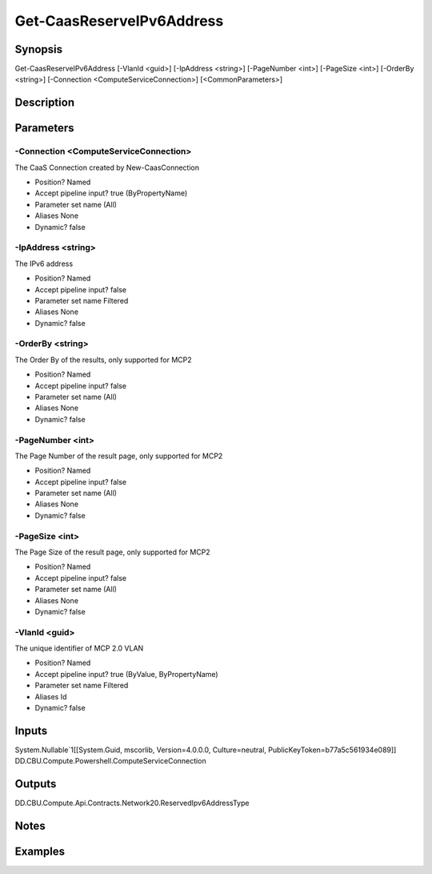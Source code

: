 ﻿
Get-CaasReserveIPv6Address
===================

Synopsis
--------

.. code-block:: powershell
    
    
Get-CaasReserveIPv6Address [-VlanId <guid>] [-IpAddress <string>] [-PageNumber <int>] [-PageSize <int>] [-OrderBy <string>] [-Connection <ComputeServiceConnection>] [<CommonParameters>]





Description
-----------



Parameters
----------




-Connection <ComputeServiceConnection>
~~~~~~~~~

The CaaS Connection created by New-CaasConnection

* Position?                    Named
* Accept pipeline input?       true (ByPropertyName)
* Parameter set name           (All)
* Aliases                      None
* Dynamic?                     false





-IpAddress <string>
~~~~~~~~~

The IPv6 address

* Position?                    Named
* Accept pipeline input?       false
* Parameter set name           Filtered
* Aliases                      None
* Dynamic?                     false





-OrderBy <string>
~~~~~~~~~

The Order By of the results, only supported for MCP2

* Position?                    Named
* Accept pipeline input?       false
* Parameter set name           (All)
* Aliases                      None
* Dynamic?                     false





-PageNumber <int>
~~~~~~~~~

The Page Number of the result page, only supported for MCP2

* Position?                    Named
* Accept pipeline input?       false
* Parameter set name           (All)
* Aliases                      None
* Dynamic?                     false





-PageSize <int>
~~~~~~~~~

The Page Size of the result page, only supported for MCP2

* Position?                    Named
* Accept pipeline input?       false
* Parameter set name           (All)
* Aliases                      None
* Dynamic?                     false





-VlanId <guid>
~~~~~~~~~

The unique identifier of MCP 2.0 VLAN

* Position?                    Named
* Accept pipeline input?       true (ByValue, ByPropertyName)
* Parameter set name           Filtered
* Aliases                      Id
* Dynamic?                     false





Inputs
------

System.Nullable`1[[System.Guid, mscorlib, Version=4.0.0.0, Culture=neutral, PublicKeyToken=b77a5c561934e089]]
DD.CBU.Compute.Powershell.ComputeServiceConnection


Outputs
-------

DD.CBU.Compute.Api.Contracts.Network20.ReservedIpv6AddressType


Notes
-----



Examples
---------


